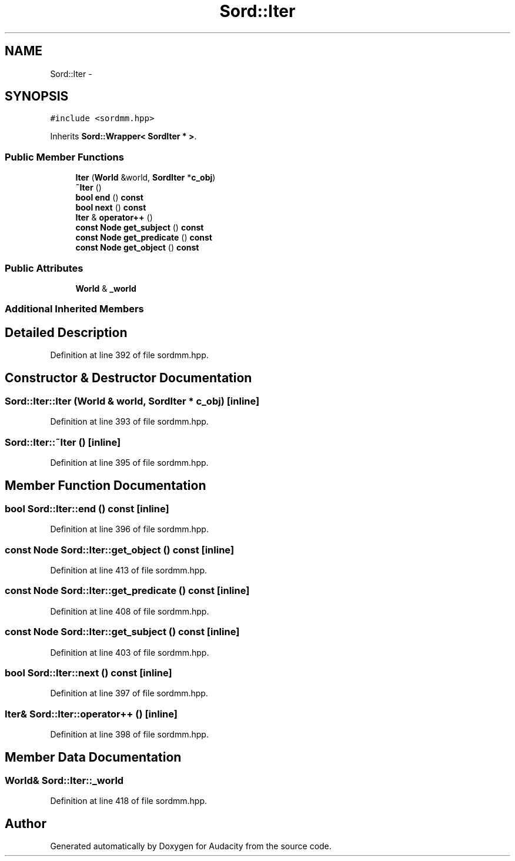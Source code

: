 .TH "Sord::Iter" 3 "Thu Apr 28 2016" "Audacity" \" -*- nroff -*-
.ad l
.nh
.SH NAME
Sord::Iter \- 
.SH SYNOPSIS
.br
.PP
.PP
\fC#include <sordmm\&.hpp>\fP
.PP
Inherits \fBSord::Wrapper< SordIter * >\fP\&.
.SS "Public Member Functions"

.in +1c
.ti -1c
.RI "\fBIter\fP (\fBWorld\fP &world, \fBSordIter\fP *\fBc_obj\fP)"
.br
.ti -1c
.RI "\fB~Iter\fP ()"
.br
.ti -1c
.RI "\fBbool\fP \fBend\fP () \fBconst\fP "
.br
.ti -1c
.RI "\fBbool\fP \fBnext\fP () \fBconst\fP "
.br
.ti -1c
.RI "\fBIter\fP & \fBoperator++\fP ()"
.br
.ti -1c
.RI "\fBconst\fP \fBNode\fP \fBget_subject\fP () \fBconst\fP "
.br
.ti -1c
.RI "\fBconst\fP \fBNode\fP \fBget_predicate\fP () \fBconst\fP "
.br
.ti -1c
.RI "\fBconst\fP \fBNode\fP \fBget_object\fP () \fBconst\fP "
.br
.in -1c
.SS "Public Attributes"

.in +1c
.ti -1c
.RI "\fBWorld\fP & \fB_world\fP"
.br
.in -1c
.SS "Additional Inherited Members"
.SH "Detailed Description"
.PP 
Definition at line 392 of file sordmm\&.hpp\&.
.SH "Constructor & Destructor Documentation"
.PP 
.SS "Sord::Iter::Iter (\fBWorld\fP & world, \fBSordIter\fP * c_obj)\fC [inline]\fP"

.PP
Definition at line 393 of file sordmm\&.hpp\&.
.SS "Sord::Iter::~Iter ()\fC [inline]\fP"

.PP
Definition at line 395 of file sordmm\&.hpp\&.
.SH "Member Function Documentation"
.PP 
.SS "\fBbool\fP Sord::Iter::end () const\fC [inline]\fP"

.PP
Definition at line 396 of file sordmm\&.hpp\&.
.SS "\fBconst\fP \fBNode\fP Sord::Iter::get_object () const\fC [inline]\fP"

.PP
Definition at line 413 of file sordmm\&.hpp\&.
.SS "\fBconst\fP \fBNode\fP Sord::Iter::get_predicate () const\fC [inline]\fP"

.PP
Definition at line 408 of file sordmm\&.hpp\&.
.SS "\fBconst\fP \fBNode\fP Sord::Iter::get_subject () const\fC [inline]\fP"

.PP
Definition at line 403 of file sordmm\&.hpp\&.
.SS "\fBbool\fP Sord::Iter::next () const\fC [inline]\fP"

.PP
Definition at line 397 of file sordmm\&.hpp\&.
.SS "\fBIter\fP& Sord::Iter::operator++ ()\fC [inline]\fP"

.PP
Definition at line 398 of file sordmm\&.hpp\&.
.SH "Member Data Documentation"
.PP 
.SS "\fBWorld\fP& Sord::Iter::_world"

.PP
Definition at line 418 of file sordmm\&.hpp\&.

.SH "Author"
.PP 
Generated automatically by Doxygen for Audacity from the source code\&.
